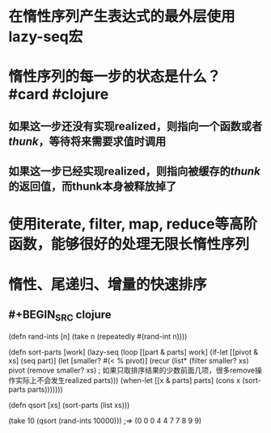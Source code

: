 * 在惰性序列产生表达式的最外层使用lazy-seq宏
* 惰性序列的每一步的状态是什么？ #card #clojure
:PROPERTIES:
:card-last-interval: 4.92
:card-repeats: 1
:card-ease-factor: 2.6
:card-next-schedule: 2022-04-07T05:36:50.521Z
:card-last-reviewed: 2022-04-02T07:36:50.521Z
:card-last-score: 5
:END:
** 如果这一步还没有实现realized，则指向一个函数或者[[thunk]]，等待将来需要求值时调用
** 如果这一步已经实现realized，则指向被缓存的[[thunk]]的返回值，而thunk本身被释放掉了
* 使用iterate, filter, map, reduce等高阶函数，能够很好的处理无限长惰性序列
* 惰性、尾递归、增量的快速排序
** #+BEGIN_SRC clojure

(defn rand-ints [n]
  (take n (repeatedly #(rand-int n))))

(defn sort-parts [work]
  (lazy-seq
   (loop [[part & parts] work]
     (if-let [[pivot & xs] (seq part)]
       (let [smaller? #(< % pivot)]
         (recur (list*
                 (filter smaller? xs) 
                 pivot
                 (remove smaller? xs) ; 如果只取排序结果的少数前面几项，很多remove操作实际上不会发生realized
                 parts)))
       (when-let [[x & parts] parts]
         (cons x (sort-parts parts)))))))


(defn qsort [xs]
  (sort-parts (list xs)))

(take 10 (qsort (rand-ints 10000)))
;=> (0 0 0 4 4 7 7 8 9 9)
#+END_SRC